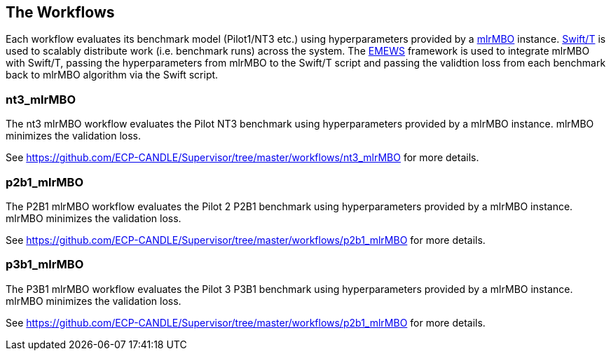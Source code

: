 == The Workflows

Each workflow evaluates its benchmark model (Pilot1/NT3 etc.) using hyperparameters
provided by a https://mlr-org.github.io/mlrMBO[mlrMBO] instance.
http://swift-lang.org/Swift-T/[Swift/T] is used to scalably distribute
work (i.e. benchmark runs) across the system. The
http://www.mcs.anl.gov/~emews/tutorial/[EMEWS] framework is used to
integrate mlrMBO with Swift/T, passing the hyperparameters from mlrMBO
to the Swift/T script and passing the validtion loss from each benchmark
back to mlrMBO algorithm via the Swift script.

[[nt3_mlrMBO]]
=== nt3_mlrMBO

The nt3 mlrMBO workflow evaluates the Pilot NT3  benchmark
using hyperparameters provided by a mlrMBO instance. mlrMBO
minimizes the validation loss.

See https://github.com/ECP-CANDLE/Supervisor/tree/master/workflows/nt3_mlrMBO for more details.

[[p2b1_mlrMBO]]
=== p2b1_mlrMBO

The P2B1 mlrMBO workflow evaluates the Pilot 2 P2B1 benchmark
using hyperparameters provided by a mlrMBO instance. mlrMBO
minimizes the validation loss.

See https://github.com/ECP-CANDLE/Supervisor/tree/master/workflows/p2b1_mlrMBO for more details.

[[p3b1_mlrMBO]]
=== p3b1_mlrMBO

The P3B1 mlrMBO workflow evaluates the Pilot 3 P3B1 benchmark
using hyperparameters provided by a mlrMBO instance. mlrMBO
minimizes the validation loss.

See https://github.com/ECP-CANDLE/Supervisor/tree/master/workflows/p2b1_mlrMBO for more details.
